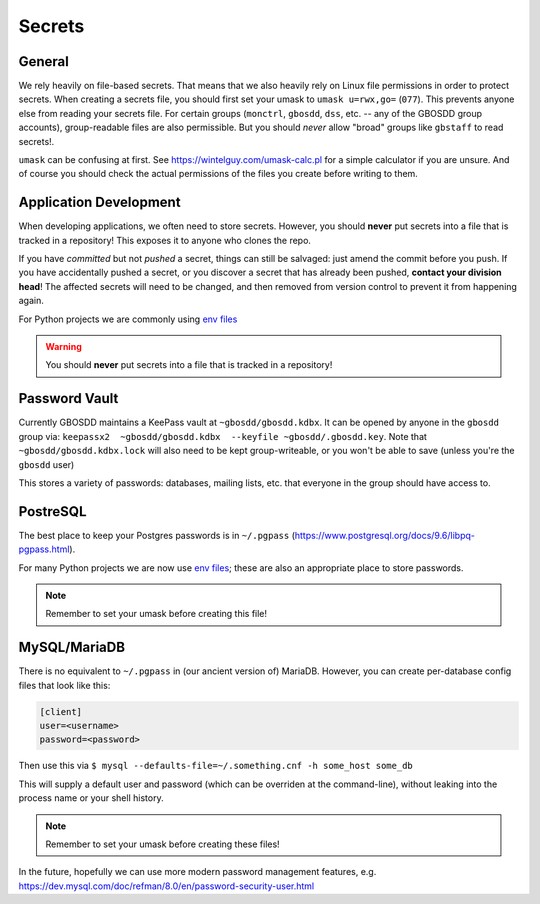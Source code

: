 .. _secrets:

*******
Secrets
*******

General
=======

We rely heavily on file-based secrets. That means that we also heavily rely on Linux file permissions in order to protect secrets. When creating a secrets file, you should first set your umask to ``umask u=rwx,go=`` (``077``). This prevents anyone else from reading your secrets file. For certain groups (``monctrl``, ``gbosdd``, ``dss``, etc. -- any of the GBOSDD group accounts), group-readable files are also permissible. But you should *never* allow "broad" groups like ``gbstaff`` to read secrets!.

``umask`` can be confusing at first. See https://wintelguy.com/umask-calc.pl for a simple calculator if you are unsure. And of course you should check the actual permissions of the files you create before writing to them.

Application Development
=======================

When developing applications, we often need to store secrets. However, you should **never** put secrets into a file that is tracked in a repository! This exposes it to anyone who clones the repo.

If you have *committed* but not *pushed* a secret, things can still be salvaged: just amend the commit before you push. If you have accidentally pushed a secret, or you discover a secret that has already been pushed, **contact your division head**! The affected secrets will need to be changed, and then removed from version control to prevent it from happening again.

For Python projects we are commonly using `env files <https://pypi.org/project/python-dotenv/>`_


.. warning:: You should **never** put secrets into a file that is tracked in a repository!

Password Vault
==============

Currently GBOSDD maintains a KeePass vault at ``~gbosdd/gbosdd.kdbx``. It can be opened by anyone in the ``gbosdd`` group via: ``keepassx2  ~gbosdd/gbosdd.kdbx  --keyfile ~gbosdd/.gbosdd.key``. Note that ``~gbosdd/gbosdd.kdbx.lock`` will also need to be kept group-writeable, or you won't be able to save (unless you're the ``gbosdd`` user)

This stores a variety of passwords: databases, mailing lists, etc. that everyone in the group should have access to.

PostreSQL
=========

The best place to keep your Postgres passwords is in ``~/.pgpass`` (https://www.postgresql.org/docs/9.6/libpq-pgpass.html).

For many Python projects we are now use `env files <https://pypi.org/project/python-dotenv/>`_; these are also an appropriate place to store passwords.

.. note:: Remember to set your umask before creating this file!

MySQL/MariaDB
=============

There is no equivalent to ``~/.pgpass`` in (our ancient version of) MariaDB. However, you can create per-database config files that look like this:

.. code-block:: ini

    [client]
    user=<username>
    password=<password>

Then use this via ``$ mysql --defaults-file=~/.something.cnf -h some_host some_db``

This will supply a default user and password (which can be overriden at the command-line), without leaking into the process name or your shell history.

.. note:: Remember to set your umask before creating these files!

In the future, hopefully we can use more modern password management features, e.g. https://dev.mysql.com/doc/refman/8.0/en/password-security-user.html

